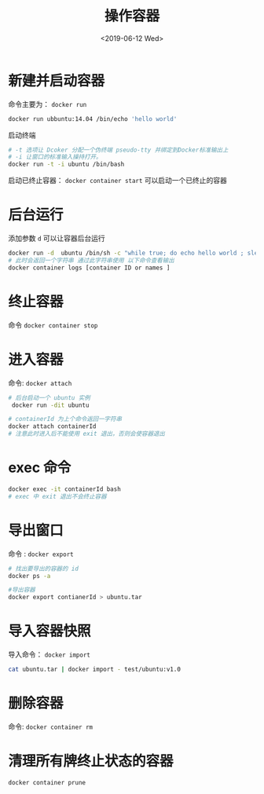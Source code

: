 #+TITLE: 操作容器
#+DATE: <2019-06-12 Wed>

* 新建并启动容器

命令主要为： ~docker run~
#+BEGIN_SRC sh
docker run ubbuntu:14.04 /bin/echo 'hello world'
#+END_SRC
启动终端
#+BEGIN_SRC sh
# -t 选项让 Dcoker 分配一个伪终端 pseudo-tty 并绑定到Docker标准输出上
# -i 让窗口的标准输入操持打开。
docker run -t -i ubuntu /bin/bash
#+END_SRC
启动已终止容器： ~docker container start~ 可以启动一个已终止的容器

* 后台运行
添加参数 ~d~ 可以让容器后台运行
#+BEGIN_SRC sh
docker run -d  ubuntu /bin/sh -c "while true; do echo hello world ; sleep 1 ; done"
# 此时会返回一个字符串 通过此字符串使用 以下命令查看输出
docker container logs [container ID or names ]

#+END_SRC

* 终止容器
命令 ~docker container stop~

* 进入容器
命令: ~docker attach~ 
#+BEGIN_SRC sh
# 后台启动一个 ubuntu 实例
 docker run -dit ubuntu

# containerId 为上个命令返回一字符串
docker attach containerId
# 注意此时进入后不能使用 exit 退出，否则会使容器退出
#+END_SRC

* exec 命令

#+BEGIN_SRC sh
docker exec -it containerId bash 
# exec 中 exit 退出不会终止容器

#+END_SRC

* 导出窗口

命令 : ~docker export~

#+BEGIN_SRC sh
# 找出要导出的容器的 id
docker ps -a 

#导出容器
docker export contianerId > ubuntu.tar
#+END_SRC

* 导入容器快照
导入命令： ~docker import~ 
#+BEGIN_SRC sh 
cat ubuntu.tar | docker import - test/ubuntu:v1.0

#+END_SRC

* 删除容器
命令: ~docker container rm~ 

* 清理所有牌终止状态的容器
#+BEGIN_SRC sh
docker container prune 
#+END_SRC
